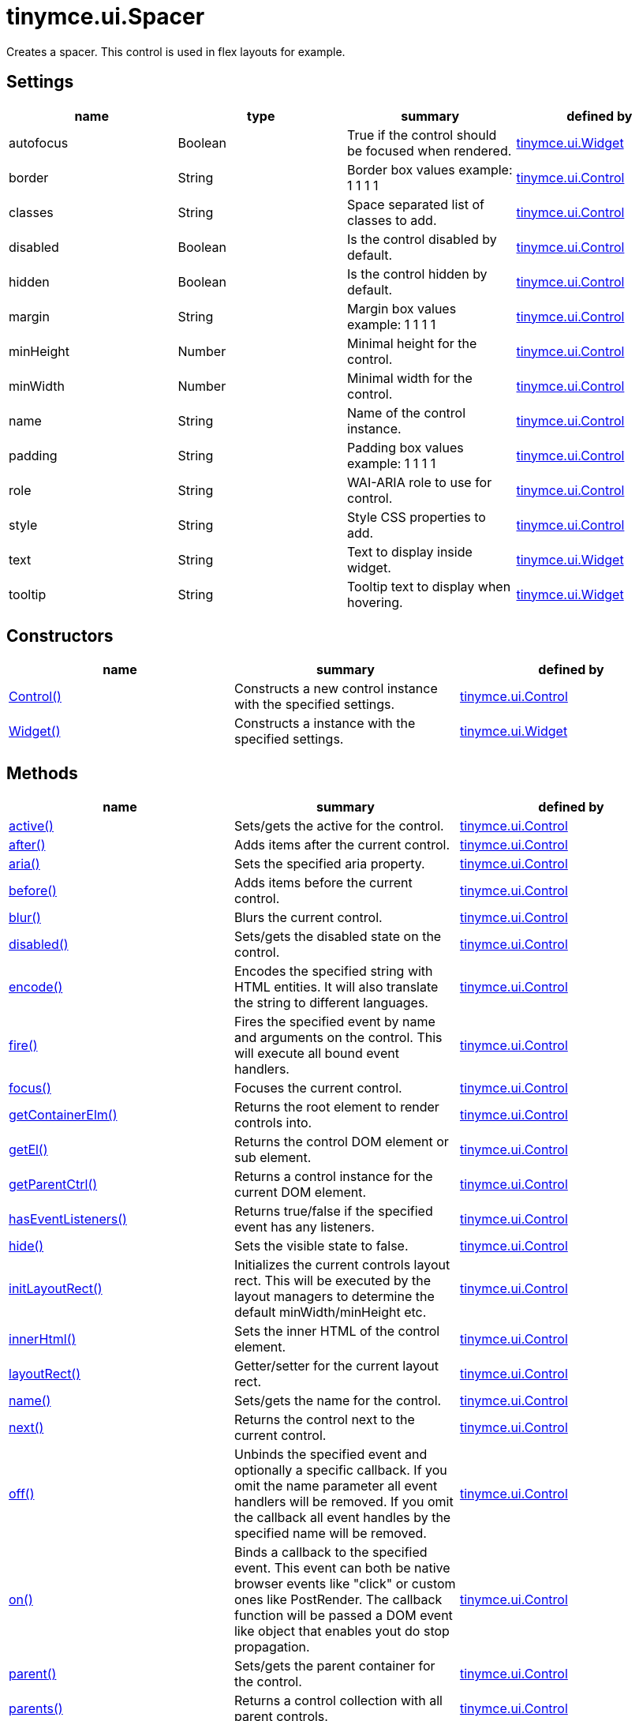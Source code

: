 = tinymce.ui.Spacer

Creates a spacer. This control is used in flex layouts for example.

[[settings]]
== Settings

[cols=",,,",options="header",]
|===
|name |type |summary |defined by
|autofocus |[.param-type]#Boolean# |True if the control should be focused when rendered. |link:{baseurl}/api/tinymce.ui/tinymce.ui.widget.html[tinymce.ui.Widget]
|border |[.param-type]#String# |Border box values example: 1 1 1 1 |link:{baseurl}/api/tinymce.ui/tinymce.ui.control.html[tinymce.ui.Control]
|classes |[.param-type]#String# |Space separated list of classes to add. |link:{baseurl}/api/tinymce.ui/tinymce.ui.control.html[tinymce.ui.Control]
|disabled |[.param-type]#Boolean# |Is the control disabled by default. |link:{baseurl}/api/tinymce.ui/tinymce.ui.control.html[tinymce.ui.Control]
|hidden |[.param-type]#Boolean# |Is the control hidden by default. |link:{baseurl}/api/tinymce.ui/tinymce.ui.control.html[tinymce.ui.Control]
|margin |[.param-type]#String# |Margin box values example: 1 1 1 1 |link:{baseurl}/api/tinymce.ui/tinymce.ui.control.html[tinymce.ui.Control]
|minHeight |[.param-type]#Number# |Minimal height for the control. |link:{baseurl}/api/tinymce.ui/tinymce.ui.control.html[tinymce.ui.Control]
|minWidth |[.param-type]#Number# |Minimal width for the control. |link:{baseurl}/api/tinymce.ui/tinymce.ui.control.html[tinymce.ui.Control]
|name |[.param-type]#String# |Name of the control instance. |link:{baseurl}/api/tinymce.ui/tinymce.ui.control.html[tinymce.ui.Control]
|padding |[.param-type]#String# |Padding box values example: 1 1 1 1 |link:{baseurl}/api/tinymce.ui/tinymce.ui.control.html[tinymce.ui.Control]
|role |[.param-type]#String# |WAI-ARIA role to use for control. |link:{baseurl}/api/tinymce.ui/tinymce.ui.control.html[tinymce.ui.Control]
|style |[.param-type]#String# |Style CSS properties to add. |link:{baseurl}/api/tinymce.ui/tinymce.ui.control.html[tinymce.ui.Control]
|text |[.param-type]#String# |Text to display inside widget. |link:{baseurl}/api/tinymce.ui/tinymce.ui.widget.html[tinymce.ui.Widget]
|tooltip |[.param-type]#String# |Tooltip text to display when hovering. |link:{baseurl}/api/tinymce.ui/tinymce.ui.widget.html[tinymce.ui.Widget]
|===

[[constructors]]
== Constructors

[cols=",,",options="header",]
|===
|name |summary |defined by
|link:#control[Control()] |Constructs a new control instance with the specified settings. |link:{baseurl}/api/tinymce.ui/tinymce.ui.control.html[tinymce.ui.Control]
|link:#widget[Widget()] |Constructs a instance with the specified settings. |link:{baseurl}/api/tinymce.ui/tinymce.ui.widget.html[tinymce.ui.Widget]
|===

[[methods]]
== Methods

[cols=",,",options="header",]
|===
|name |summary |defined by
|link:#active[active()] |Sets/gets the active for the control. |link:{baseurl}/api/tinymce.ui/tinymce.ui.control.html[tinymce.ui.Control]
|link:#after[after()] |Adds items after the current control. |link:{baseurl}/api/tinymce.ui/tinymce.ui.control.html[tinymce.ui.Control]
|link:#aria[aria()] |Sets the specified aria property. |link:{baseurl}/api/tinymce.ui/tinymce.ui.control.html[tinymce.ui.Control]
|link:#before[before()] |Adds items before the current control. |link:{baseurl}/api/tinymce.ui/tinymce.ui.control.html[tinymce.ui.Control]
|link:#blur[blur()] |Blurs the current control. |link:{baseurl}/api/tinymce.ui/tinymce.ui.control.html[tinymce.ui.Control]
|link:#disabled[disabled()] |Sets/gets the disabled state on the control. |link:{baseurl}/api/tinymce.ui/tinymce.ui.control.html[tinymce.ui.Control]
|link:#encode[encode()] |Encodes the specified string with HTML entities. It will also translate the string to different languages. |link:{baseurl}/api/tinymce.ui/tinymce.ui.control.html[tinymce.ui.Control]
|link:#fire[fire()] |Fires the specified event by name and arguments on the control. This will execute all bound event handlers. |link:{baseurl}/api/tinymce.ui/tinymce.ui.control.html[tinymce.ui.Control]
|link:#focus[focus()] |Focuses the current control. |link:{baseurl}/api/tinymce.ui/tinymce.ui.control.html[tinymce.ui.Control]
|link:#getcontainerelm[getContainerElm()] |Returns the root element to render controls into. |link:{baseurl}/api/tinymce.ui/tinymce.ui.control.html[tinymce.ui.Control]
|link:#getel[getEl()] |Returns the control DOM element or sub element. |link:{baseurl}/api/tinymce.ui/tinymce.ui.control.html[tinymce.ui.Control]
|link:#getparentctrl[getParentCtrl()] |Returns a control instance for the current DOM element. |link:{baseurl}/api/tinymce.ui/tinymce.ui.control.html[tinymce.ui.Control]
|link:#haseventlisteners[hasEventListeners()] |Returns true/false if the specified event has any listeners. |link:{baseurl}/api/tinymce.ui/tinymce.ui.control.html[tinymce.ui.Control]
|link:#hide[hide()] |Sets the visible state to false. |link:{baseurl}/api/tinymce.ui/tinymce.ui.control.html[tinymce.ui.Control]
|link:#initlayoutrect[initLayoutRect()] |Initializes the current controls layout rect. This will be executed by the layout managers to determine the default minWidth/minHeight etc. |link:{baseurl}/api/tinymce.ui/tinymce.ui.control.html[tinymce.ui.Control]
|link:#innerhtml[innerHtml()] |Sets the inner HTML of the control element. |link:{baseurl}/api/tinymce.ui/tinymce.ui.control.html[tinymce.ui.Control]
|link:#layoutrect[layoutRect()] |Getter/setter for the current layout rect. |link:{baseurl}/api/tinymce.ui/tinymce.ui.control.html[tinymce.ui.Control]
|link:#name[name()] |Sets/gets the name for the control. |link:{baseurl}/api/tinymce.ui/tinymce.ui.control.html[tinymce.ui.Control]
|link:#next[next()] |Returns the control next to the current control. |link:{baseurl}/api/tinymce.ui/tinymce.ui.control.html[tinymce.ui.Control]
|link:#off[off()] |Unbinds the specified event and optionally a specific callback. If you omit the name parameter all event handlers will be removed. If you omit the callback all event handles by the specified name will be removed. |link:{baseurl}/api/tinymce.ui/tinymce.ui.control.html[tinymce.ui.Control]
|link:#on[on()] |Binds a callback to the specified event. This event can both be native browser events like "click" or custom ones like PostRender. The callback function will be passed a DOM event like object that enables yout do stop propagation. |link:{baseurl}/api/tinymce.ui/tinymce.ui.control.html[tinymce.ui.Control]
|link:#parent[parent()] |Sets/gets the parent container for the control. |link:{baseurl}/api/tinymce.ui/tinymce.ui.control.html[tinymce.ui.Control]
|link:#parents[parents()] |Returns a control collection with all parent controls. |link:{baseurl}/api/tinymce.ui/tinymce.ui.control.html[tinymce.ui.Control]
|link:#parentsandself[parentsAndSelf()] |Returns the current control and it's parents. |link:{baseurl}/api/tinymce.ui/tinymce.ui.control.html[tinymce.ui.Control]
|link:#postrender[postRender()] |Called after the control has been rendered. |link:{baseurl}/api/tinymce.ui/tinymce.ui.widget.html[tinymce.ui.Widget]
|link:#prev[prev()] |Returns the control previous to the current control. |link:{baseurl}/api/tinymce.ui/tinymce.ui.control.html[tinymce.ui.Control]
|link:#reflow[reflow()] |Reflows the current control and it's parents. This should be used after you for example append children to the current control so that the layout managers know that they need to reposition everything. |link:{baseurl}/api/tinymce.ui/tinymce.ui.control.html[tinymce.ui.Control]
|link:#remove[remove()] |Removes the current control from DOM and from UI collections. |link:{baseurl}/api/tinymce.ui/tinymce.ui.widget.html[tinymce.ui.Widget]
|link:#renderbefore[renderBefore()] |Renders the control to the specified element. |link:{baseurl}/api/tinymce.ui/tinymce.ui.control.html[tinymce.ui.Control]
|link:#renderhtml[renderHtml()] |Renders the control as a HTML string. |link:{baseurl}/api/tinymce.ui/tinymce.ui.spacer.html[tinymce.ui.Spacer]
|link:#repaint[repaint()] |Repaints the control after a layout operation. |link:{baseurl}/api/tinymce.ui/tinymce.ui.control.html[tinymce.ui.Control]
|link:#scrollintoview[scrollIntoView()] |Scrolls the current control into view. |link:{baseurl}/api/tinymce.ui/tinymce.ui.control.html[tinymce.ui.Control]
|link:#show[show()] |Sets the visible state to true. |link:{baseurl}/api/tinymce.ui/tinymce.ui.control.html[tinymce.ui.Control]
|link:#text[text()] |Sets/gets the text for the control. |link:{baseurl}/api/tinymce.ui/tinymce.ui.control.html[tinymce.ui.Control]
|link:#title[title()] |Sets/gets the title for the control. |link:{baseurl}/api/tinymce.ui/tinymce.ui.control.html[tinymce.ui.Control]
|link:#tooltip[tooltip()] |Returns the current tooltip instance. |link:{baseurl}/api/tinymce.ui/tinymce.ui.widget.html[tinymce.ui.Widget]
|link:#translate[translate()] |Returns the translated string. |link:{baseurl}/api/tinymce.ui/tinymce.ui.control.html[tinymce.ui.Control]
|link:#visible[visible()] |Sets/gets the visible for the control. |link:{baseurl}/api/tinymce.ui/tinymce.ui.control.html[tinymce.ui.Control]
|===

== Constructors

[[control]]
=== Control

public constructor function Control(settings:Object)

Constructs a new control instance with the specified settings.

[[parameters]]
==== Parameters

* [.param-name]#settings# [.param-type]#(Object)# - Name/value object with settings.

[[widget]]
=== Widget

public constructor function Widget(settings:Object)

Constructs a instance with the specified settings.

==== Parameters

* [.param-name]#settings# [.param-type]#(Object)# - Name/value object with settings.

== Methods

[[active]]
=== active

active(state:Boolean):Boolean, tinymce.ui.Control

Sets/gets the active for the control.

==== Parameters

* [.param-name]#state# [.param-type]#(Boolean)# - Value to set to control.

[[return-value]]
==== Return value
anchor:returnvalue[historical anchor]

* [.return-type]#Boolean# - Current control on a set operation or current state on a get.
* link:{baseurl}/api/tinymce.ui/tinymce.ui.control.html[[.return-type]#tinymce.ui.Control#] - Current control on a set operation or current state on a get.

[[after]]
=== after

after(items:Array):tinymce.ui.Control

Adds items after the current control.

==== Parameters

* [.param-name]#items# [.param-type]#(Array)# - Array of items to append after this control.

==== Return value

* link:{baseurl}/api/tinymce.ui/tinymce.ui.control.html[[.return-type]#tinymce.ui.Control#] - Current control instance.

[[aria]]
=== aria

aria(name:String, value:String):tinymce.ui.Control

Sets the specified aria property.

==== Parameters

* [.param-name]#name# [.param-type]#(String)# - Name of the aria property to set.
* [.param-name]#value# [.param-type]#(String)# - Value of the aria property.

==== Return value

* link:{baseurl}/api/tinymce.ui/tinymce.ui.control.html[[.return-type]#tinymce.ui.Control#] - Current control instance.

[[before]]
=== before

before(items:Array):tinymce.ui.Control

Adds items before the current control.

==== Parameters

* [.param-name]#items# [.param-type]#(Array)# - Array of items to prepend before this control.

==== Return value

* link:{baseurl}/api/tinymce.ui/tinymce.ui.control.html[[.return-type]#tinymce.ui.Control#] - Current control instance.

[[blur]]
=== blur

blur():tinymce.ui.Control

Blurs the current control.

==== Return value

* link:{baseurl}/api/tinymce.ui/tinymce.ui.control.html[[.return-type]#tinymce.ui.Control#] - Current control instance.

[[disabled]]
=== disabled

disabled(state:Boolean):Boolean, tinymce.ui.Control

Sets/gets the disabled state on the control.

==== Parameters

* [.param-name]#state# [.param-type]#(Boolean)# - Value to set to control.

==== Return value

* [.return-type]#Boolean# - Current control on a set operation or current state on a get.
* link:{baseurl}/api/tinymce.ui/tinymce.ui.control.html[[.return-type]#tinymce.ui.Control#] - Current control on a set operation or current state on a get.

[[encode]]
=== encode

encode(text:String, translate:Boolean):String

Encodes the specified string with HTML entities. It will also translate the string to different languages.

==== Parameters

* [.param-name]#text# [.param-type]#(String)# - Text to entity encode.
* [.param-name]#translate# [.param-type]#(Boolean)# - False if the contents shouldn't be translated.

==== Return value

* [.return-type]#String# - Encoded and possible traslated string.

[[fire]]
=== fire

fire(name:String, args:Object, bubble:Boolean):Object

Fires the specified event by name and arguments on the control. This will execute all bound event handlers.

==== Parameters

* [.param-name]#name# [.param-type]#(String)# - Name of the event to fire.
* [.param-name]#args# [.param-type]#(Object)# - Arguments to pass to the event.
* [.param-name]#bubble# [.param-type]#(Boolean)# - Value to control bubbling. Defaults to true.

==== Return value

* [.return-type]#Object# - Current arguments object.

[[focus]]
=== focus

focus():tinymce.ui.Control

Focuses the current control.

==== Return value

* link:{baseurl}/api/tinymce.ui/tinymce.ui.control.html[[.return-type]#tinymce.ui.Control#] - Current control instance.

[[getcontainerelm]]
=== getContainerElm

getContainerElm():Element

Returns the root element to render controls into.

==== Return value

* [.return-type]#Element# - HTML DOM element to render into.

[[getel]]
=== getEl

getEl(suffix:String):Element

Returns the control DOM element or sub element.

==== Parameters

* [.param-name]#suffix# [.param-type]#(String)# - Suffix to get element by.

==== Return value

* [.return-type]#Element# - HTML DOM element for the current control or it's children.

[[getparentctrl]]
=== getParentCtrl

getParentCtrl(elm:Element):tinymce.ui.Control

Returns a control instance for the current DOM element.

==== Parameters

* [.param-name]#elm# [.param-type]#(Element)# - HTML dom element to get parent control from.

==== Return value

* link:{baseurl}/api/tinymce.ui/tinymce.ui.control.html[[.return-type]#tinymce.ui.Control#] - Control instance or undefined.

[[haseventlisteners]]
=== hasEventListeners

hasEventListeners(name:String):Boolean

Returns true/false if the specified event has any listeners.

==== Parameters

* [.param-name]#name# [.param-type]#(String)# - Name of the event to check for.

==== Return value

* [.return-type]#Boolean# - True/false state if the event has listeners.

[[hide]]
=== hide

hide():tinymce.ui.Control

Sets the visible state to false.

==== Return value

* link:{baseurl}/api/tinymce.ui/tinymce.ui.control.html[[.return-type]#tinymce.ui.Control#] - Current control instance.

[[initlayoutrect]]
=== initLayoutRect

initLayoutRect():Object

Initializes the current controls layout rect. This will be executed by the layout managers to determine the default minWidth/minHeight etc.

==== Return value

* [.return-type]#Object# - Layout rect instance.

[[innerhtml]]
=== innerHtml

innerHtml(html:String):tinymce.ui.Control

Sets the inner HTML of the control element.

==== Parameters

* [.param-name]#html# [.param-type]#(String)# - Html string to set as inner html.

==== Return value

* link:{baseurl}/api/tinymce.ui/tinymce.ui.control.html[[.return-type]#tinymce.ui.Control#] - Current control object.

[[layoutrect]]
=== layoutRect

layoutRect(newRect:Object):tinymce.ui.Control, Object

Getter/setter for the current layout rect.

==== Parameters

* [.param-name]#newRect# [.param-type]#(Object)# - Optional new layout rect.

==== Return value

* link:{baseurl}/api/tinymce.ui/tinymce.ui.control.html[[.return-type]#tinymce.ui.Control#] - Current control or rect object.
* [.return-type]#Object# - Current control or rect object.

[[name]]
=== name

name(value:String):String, tinymce.ui.Control

Sets/gets the name for the control.

==== Parameters

* [.param-name]#value# [.param-type]#(String)# - Value to set to control.

==== Return value

* [.return-type]#String# - Current control on a set operation or current value on a get.
* link:{baseurl}/api/tinymce.ui/tinymce.ui.control.html[[.return-type]#tinymce.ui.Control#] - Current control on a set operation or current value on a get.

[[next]]
=== next

next():tinymce.ui.Control

Returns the control next to the current control.

==== Return value

* link:{baseurl}/api/tinymce.ui/tinymce.ui.control.html[[.return-type]#tinymce.ui.Control#] - Next control instance.

[[off]]
=== off

off(name:String, callback:function):tinymce.ui.Control

Unbinds the specified event and optionally a specific callback. If you omit the name parameter all event handlers will be removed. If you omit the callback all event handles by the specified name will be removed.

==== Parameters

* [.param-name]#name# [.param-type]#(String)# - Name for the event to unbind.
* [.param-name]#callback# [.param-type]#(function)# - Callback function to unbind.

==== Return value

* link:{baseurl}/api/tinymce.ui/tinymce.ui.control.html[[.return-type]#tinymce.ui.Control#] - Current control object.

[[on]]
=== on

on(name:String, callback:String):tinymce.ui.Control

Binds a callback to the specified event. This event can both be native browser events like "click" or custom ones like PostRender. The callback function will be passed a DOM event like object that enables yout do stop propagation.

==== Parameters

* [.param-name]#name# [.param-type]#(String)# - Name of the event to bind. For example "click".
* [.param-name]#callback# [.param-type]#(String)# - Callback function to execute ones the event occurs.

==== Return value

* link:{baseurl}/api/tinymce.ui/tinymce.ui.control.html[[.return-type]#tinymce.ui.Control#] - Current control object.

[[parent]]
=== parent

parent(parent:tinymce.ui.Container):tinymce.ui.Control

Sets/gets the parent container for the control.

==== Parameters

* [.param-name]#parent# link:{baseurl}/api/tinymce.ui/tinymce.ui.container.html[[.param-type]#(tinymce.ui.Container)#] - Optional parent to set.

==== Return value

* link:{baseurl}/api/tinymce.ui/tinymce.ui.control.html[[.return-type]#tinymce.ui.Control#] - Parent control or the current control on a set action.

[[parents]]
=== parents

parents(selector:String):tinymce.ui.Collection

Returns a control collection with all parent controls.

==== Parameters

* [.param-name]#selector# [.param-type]#(String)# - Optional selector expression to find parents.

==== Return value

* link:{baseurl}/api/tinymce.ui/tinymce.ui.collection.html[[.return-type]#tinymce.ui.Collection#] - Collection with all parent controls.

[[parentsandself]]
=== parentsAndSelf

parentsAndSelf(selector:String):tinymce.ui.Collection

Returns the current control and it's parents.

==== Parameters

* [.param-name]#selector# [.param-type]#(String)# - Optional selector expression to find parents.

==== Return value

* link:{baseurl}/api/tinymce.ui/tinymce.ui.collection.html[[.return-type]#tinymce.ui.Collection#] - Collection with all parent controls.

[[postrender]]
=== postRender

postRender()

Called after the control has been rendered.

[[prev]]
=== prev

prev():tinymce.ui.Control

Returns the control previous to the current control.

==== Return value

* link:{baseurl}/api/tinymce.ui/tinymce.ui.control.html[[.return-type]#tinymce.ui.Control#] - Previous control instance.

[[reflow]]
=== reflow

reflow():tinymce.ui.Control

Reflows the current control and it's parents. This should be used after you for example append children to the current control so that the layout managers know that they need to reposition everything.

[[examples]]
==== Examples

[source,prettyprint]
----
container.append({type: 'button', text: 'My button'}).reflow();
----

==== Return value

* link:{baseurl}/api/tinymce.ui/tinymce.ui.control.html[[.return-type]#tinymce.ui.Control#] - Current control instance.

[[remove]]
=== remove

remove():tinymce.ui.Control

Removes the current control from DOM and from UI collections.

==== Return value

* link:{baseurl}/api/tinymce.ui/tinymce.ui.control.html[[.return-type]#tinymce.ui.Control#] - Current control instance.

[[renderbefore]]
=== renderBefore

renderBefore(elm:Element):tinymce.ui.Control

Renders the control to the specified element.

==== Parameters

* [.param-name]#elm# [.param-type]#(Element)# - Element to render to.

==== Return value

* link:{baseurl}/api/tinymce.ui/tinymce.ui.control.html[[.return-type]#tinymce.ui.Control#] - Current control instance.

[[renderhtml]]
=== renderHtml

renderHtml():String

Renders the control as a HTML string.

==== Return value

* [.return-type]#String# - HTML representing the control.

[[repaint]]
=== repaint

repaint()

Repaints the control after a layout operation.

[[scrollintoview]]
=== scrollIntoView

scrollIntoView(align:String):tinymce.ui.Control

Scrolls the current control into view.

==== Parameters

* [.param-name]#align# [.param-type]#(String)# - Alignment in view top|center|bottom.

==== Return value

* link:{baseurl}/api/tinymce.ui/tinymce.ui.control.html[[.return-type]#tinymce.ui.Control#] - Current control instance.

[[show]]
=== show

show():tinymce.ui.Control

Sets the visible state to true.

==== Return value

* link:{baseurl}/api/tinymce.ui/tinymce.ui.control.html[[.return-type]#tinymce.ui.Control#] - Current control instance.

[[text]]
=== text

text(value:String):String, tinymce.ui.Control

Sets/gets the text for the control.

==== Parameters

* [.param-name]#value# [.param-type]#(String)# - Value to set to control.

==== Return value

* [.return-type]#String# - Current control on a set operation or current value on a get.
* link:{baseurl}/api/tinymce.ui/tinymce.ui.control.html[[.return-type]#tinymce.ui.Control#] - Current control on a set operation or current value on a get.

[[title]]
=== title

title(value:String):String, tinymce.ui.Control

Sets/gets the title for the control.

==== Parameters

* [.param-name]#value# [.param-type]#(String)# - Value to set to control.

==== Return value

* [.return-type]#String# - Current control on a set operation or current value on a get.
* link:{baseurl}/api/tinymce.ui/tinymce.ui.control.html[[.return-type]#tinymce.ui.Control#] - Current control on a set operation or current value on a get.

[[tooltip]]
=== tooltip

tooltip():tinymce.ui.Tooltip

Returns the current tooltip instance.

==== Return value

* link:{baseurl}/api/tinymce.ui/tinymce.ui.tooltip.html[[.return-type]#tinymce.ui.Tooltip#] - Tooltip instance.

[[translate]]
=== translate

translate(text:String):String

Returns the translated string.

==== Parameters

* [.param-name]#text# [.param-type]#(String)# - Text to translate.

==== Return value

* [.return-type]#String# - Translated string or the same as the input.

[[visible]]
=== visible

visible(state:Boolean):Boolean, tinymce.ui.Control

Sets/gets the visible for the control.

==== Parameters

* [.param-name]#state# [.param-type]#(Boolean)# - Value to set to control.

==== Return value

* [.return-type]#Boolean# - Current control on a set operation or current state on a get.
* link:{baseurl}/api/tinymce.ui/tinymce.ui.control.html[[.return-type]#tinymce.ui.Control#] - Current control on a set operation or current state on a get.
